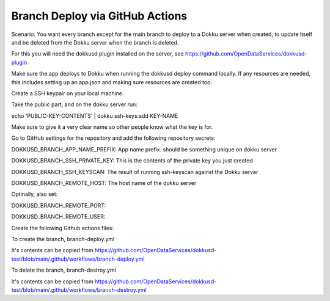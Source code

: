 Branch Deploy via GitHub Actions
================================



Scenario: You want every branch except for the main branch to deploy to a Dokku server when created, to update itself and be deleted from the Dokku server when the branch is deleted.


For this you will need the dokkusd plugin installed on the server, see https://github.com/OpenDataServices/dokkusd-plugin


Make sure the app deploys to Dokku when running the dokkusd deploy command locally. If any resources are needed, this includes setting up an app.json and making sure resources are created too.


Create a SSH keypair on your local machine.


Take the public part, and on the dokku server run:

echo 'PUBLIC-KEY-CONTENTS' | dokku ssh-keys:add KEY-NAME

Make sure to give it a very clear name so other people know what the key is for.

Go to GitHub settings for the repository and add the following repository secrets:

DOKKUSD_BRANCH_APP_NAME_PREFIX: App name prefix. should be something unique on dokku server

DOKKUSD_BRANCH_SSH_PRIVATE_KEY: This is the contents of the private key you just created

DOKKUSD_BRANCH_SSH_KEYSCAN: The result of running ssh-keyscan against the Dokku server

DOKKUSD_BRANCH_REMOTE_HOST: The host name of the dokku server


Optinally, also set:

DOKKUSD_BRANCH_REMOTE_PORT: 

DOKKUSD_BRANCH_REMOTE_USER: 


Create the following Github actions files:


To create the branch, branch-deploy.yml

It's contents can be copied from https://github.com/OpenDataServices/dokkusd-test/blob/main/.github/workflows/branch-deploy.yml

To delete the branch, branch-destroy.yml

It's contents can be copied from https://github.com/OpenDataServices/dokkusd-test/blob/main/.github/workflows/branch-destroy.yml
